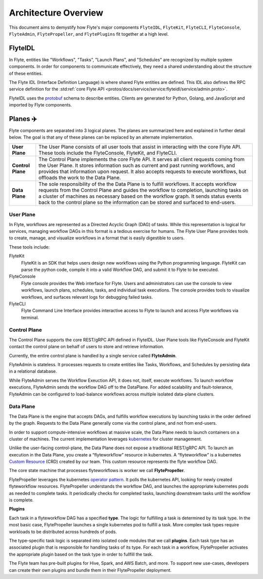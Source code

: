 .. _divedeep-architecture-overview:

#############################
Architecture Overview
#############################

This document aims to demystify how Flyte's major components ``FlyteIDL``, ``FlyteKit``, ``FlyteCLI``, ``FlyteConsole``, ``FlyteAdmin``, ``FlytePropeller``, and ``FlytePlugins`` fit together at a high level.

FlyteIDL
========

In Flyte, entities like "Workflows", "Tasks", "Launch Plans", and "Schedules" are recognized by multiple system components. In order for components to communicate effectively, they need a shared understanding about the structure of these entities.

The Flyte IDL (Interface Definition Language) is where shared Flyte entities are defined. This IDL also defines the RPC service definition for the :std:ref:`core Flyte API <protos/docs/service/service:flyteidl/service/admin.proto>`.

FlyteIDL uses the `protobuf <https://developers.google.com/protocol-buffers/>`_ schema to describe entities. Clients are generated for Python, Golang, and JavaScript and imported by Flyte components.


Planes ✈️
=========

Flyte components are separated into 3 logical planes. The planes are summarized here and explained in further detail below. The goal is that any of these planes can be replaced by an alternate implementation.

+-------------------+---------------------------------------------------------------------------------------------------------------+
| **User Plane**    | The User Plane consists of all user tools that assist in interacting with the core Flyte API.                 |
|                   | These tools include the FlyteConsole, FlyteKit, and FlyteCLI.                                                 |
+-------------------+---------------------------------------------------------------------------------------------------------------+
| **Control Plane** | The Control Plane implements the core Flyte API.                                                              |
|                   | It serves all client requests coming from the User Plane.                                                     |
|                   | It stores information such as current and past running workflows, and provides that information upon request. |
|                   | It also accepts requests to execute workflows, but offloads the work to the Data Plane.                       |
+-------------------+---------------------------------------------------------------------------------------------------------------+
| **Data Plane**    | The sole responsibility of the the Data Plane is to fulfill workflows.                                        |
|                   | It accepts workflow requests from the Control Plane and guides the workflow to completion,                    |
|                   | launching tasks on a cluster of machines as necessary based on the workflow graph.                            |
|                   | It sends status events back to the control plane so the information can be stored and surfaced to end-users.  |
+-------------------+---------------------------------------------------------------------------------------------------------------+

User Plane
----------

In Flyte, workflows are represented as a Directed Acyclic Graph (DAG) of tasks. While this representation is logical for services, managing workflow DAGs in this format is a tedious exercise for humans. The Flyte User Plane provides tools to create, manage, and visualize workflows in a format that is easily digestible to users.

These tools include: 

FlyteKit
  FlyteKit is an SDK that helps users design new workflows using the Python programming language. FlyteKit can parse the python code, compile it into a valid Workflow DAG, and submit it to Flyte to be executed.

FlyteConsole
  Flyte console provides the Web interface for Flyte. Users and administrators can use the console to view workflows, launch plans, schedules, tasks, and individual task executions. The console provides tools to visualize workflows, and surfaces relevant logs for debugging failed tasks.

FlyteCLI
  Flyte Command Line Interface provides interactive access to Flyte to launch and access Flyte workflows via terminal.


Control Plane
-------------

The Control Plane supports the core REST/gRPC API defined in FlyteIDL. User Plane tools like FlyteConsole and FlyteKit contact the control plane on behalf of users to store and retrieve information. 

Currently, the entire control plane is handled by a single service called **FlyteAdmin**.

FlyteAdmin is stateless. It processes requests to create entities like Tasks, Workflows, and Schedules by persisting data in a relational database.

While FlyteAdmin serves the Workflow Exeuction API, it does not, itself, execute workflows. To launch workflow executions, FlyteAdmin sends the workflow DAG off to the DataPlane. For added scalability and fault-tolerance, FlyteAdmin can be configured to load-balance workflows across multiple isolated data-plane clusters.


Data Plane
----------

The Data Plane is the engine that accepts DAGs, and fulfills workflow executions by launching tasks in the order defined by the graph. Requests to the Data Plane generally come via the control plane, and not from end-users.

In order to support compute-intensive workflows at massive scale, the Data Plane needs to launch containers on a cluster of machines. The current implementation leverages `kubernetes <https://kubernetes.io/>`_ for cluster management.

Unlike the user-facing control-plane, the Data Plane does not expose a traditional REST/gRPC API. To launch an execution in the Data Plane, you create a “flyteworkflow” resource in kubernetes.
A “flyteworkflow” is a kubernetes `Custom Resource <https://kubernetes.io/docs/concepts/extend-kubernetes/api-extension/custom-resources/>`_ (CRD) created by our team. This custom resource represents the flyte workflow DAG.

The core state machine that processes flyteworkflows is worker we call **FlytePropeller**.

FlytePropeller leverages the kubernetes `operator pattern <https://kubernetes.io/docs/concepts/extend-kubernetes/operator/>`_. It polls the kubernetes API, looking for newly created flyteworkflow resources. FlytePropeller understands the workflow DAG, and launches the appropriate kubernetes pods as needed to complete tasks. It periodically checks for completed tasks, launching downstream tasks until the workflow is complete.

**Plugins**

Each task in a flyteworkflow DAG has a specified **type**. The logic for fulfilling a task is determined by its task type.
In the most basic case, FlytePropeller launches a single kubernetes pod to fulfill a task.
More complex task types require workloads to be distributed across hundreds of pods.

The type-specific task logic is separated into isolated code modules that we call **plugins**.
Each task type has an associated plugin that is responsible for handling tasks of its type.
For each task in a workflow, FlytePropeller activates the appropriate plugin based on the task type in order to fullfill the task.

The Flyte team has pre-built plugins for Hive, Spark, and AWS Batch, and more.
To support new use-cases, developers can create their own plugins and bundle them in their FlytePropeller deployment.
